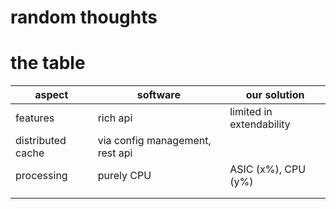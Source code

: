 * random thoughts
* the table

| aspect            | software                        | our solution             |
|-------------------+---------------------------------+--------------------------|
| features          | rich api                        | limited in extendability |
| distributed cache | via config management, rest api |                          |
| processing        | purely CPU                      | ASIC (x%), CPU (y%)      |
|                   |                                 |                          |
|                   |                                 |                          |
